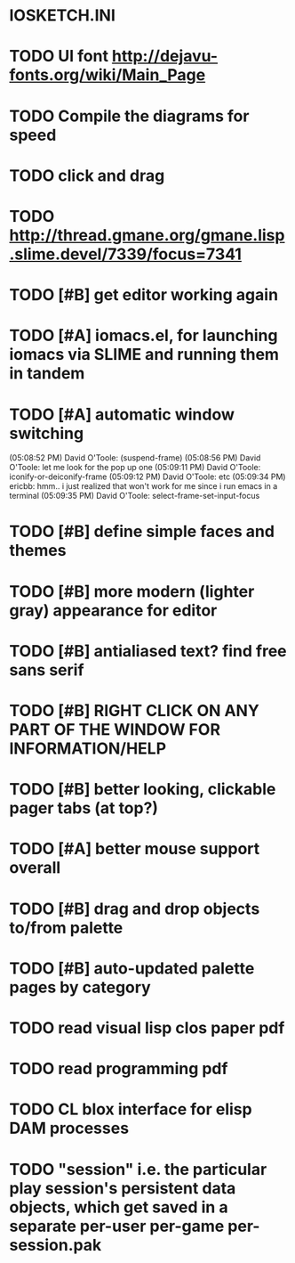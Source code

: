 * IOSKETCH.INI
* TODO UI font http://dejavu-fonts.org/wiki/Main_Page
* TODO Compile the diagrams for speed
* TODO click and drag
* TODO http://thread.gmane.org/gmane.lisp.slime.devel/7339/focus=7341
* TODO [#B] get editor working again
* TODO [#A] iomacs.el, for launching iomacs via SLIME and running them in tandem
* TODO [#A] automatic window switching
(05:08:52 PM) David O'Toole: (suspend-frame)
(05:08:56 PM) David O'Toole: let me look for the pop up one
(05:09:11 PM) David O'Toole: iconify-or-deiconify-frame
(05:09:12 PM) David O'Toole: etc
(05:09:34 PM) ericbb: hmm.. i just realized that won't work for me since i run emacs in a terminal
(05:09:35 PM) David O'Toole: select-frame-set-input-focus
* TODO [#B] define simple faces and themes
* TODO [#B] more modern (lighter gray) appearance for editor
* TODO [#B] antialiased text? find free sans serif
* TODO [#B] RIGHT CLICK ON ANY PART OF THE WINDOW FOR INFORMATION/HELP
* TODO [#B] better looking, clickable pager tabs (at top?)
* TODO [#A] better mouse support overall
* TODO [#B] drag and drop objects to/from palette
* TODO [#B] auto-updated palette pages by category
* TODO read visual lisp clos paper pdf
* TODO read programming pdf
* TODO CL blox interface for elisp DAM processes 
* TODO "session" i.e. the particular play session's persistent data objects, which get saved in a separate per-user per-game per-session.pak
